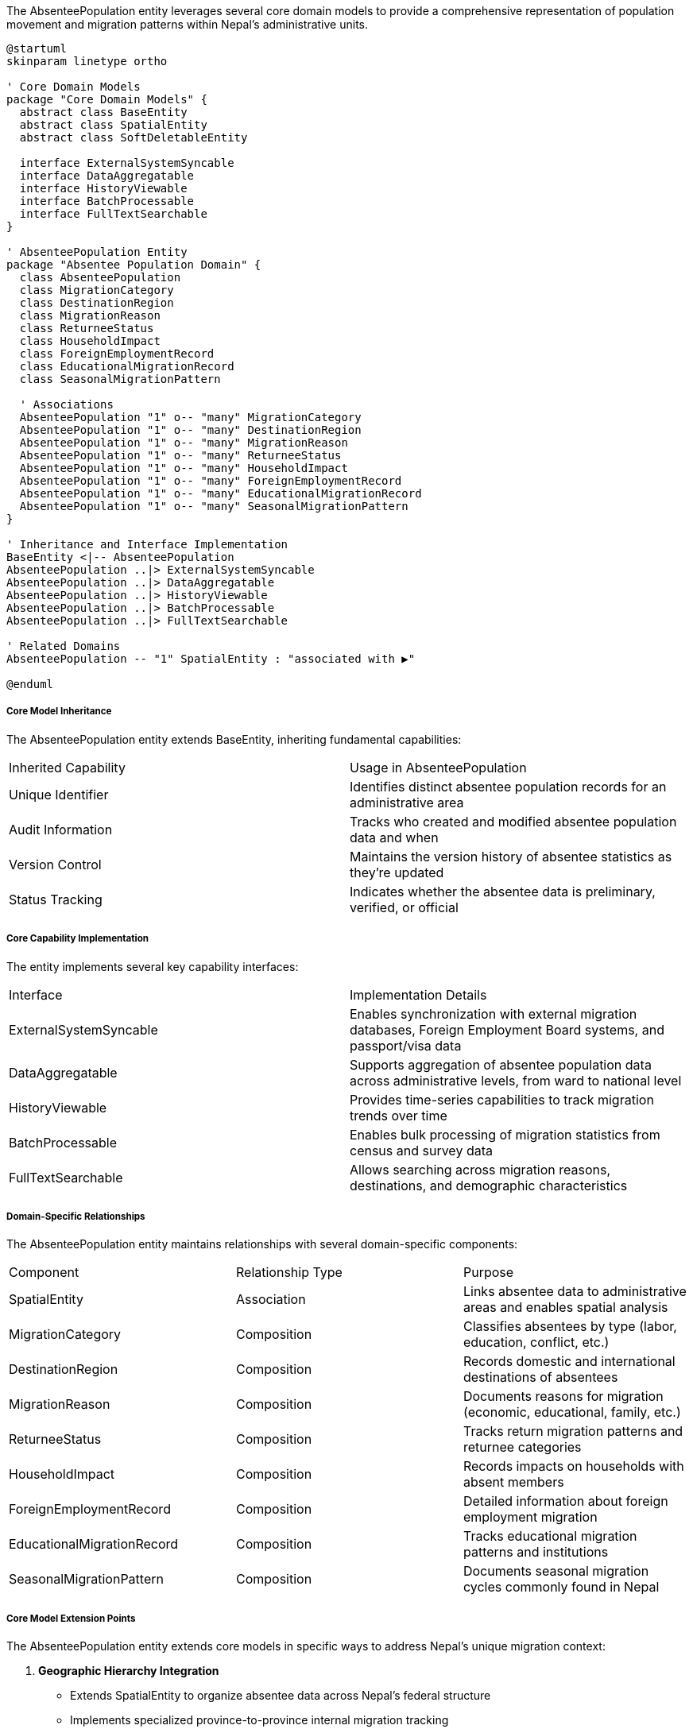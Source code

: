 The AbsenteePopulation entity leverages several core domain models to provide a comprehensive representation of population movement and migration patterns within Nepal's administrative units.

[plantuml]
----
@startuml
skinparam linetype ortho

' Core Domain Models
package "Core Domain Models" {
  abstract class BaseEntity
  abstract class SpatialEntity
  abstract class SoftDeletableEntity
  
  interface ExternalSystemSyncable
  interface DataAggregatable
  interface HistoryViewable
  interface BatchProcessable
  interface FullTextSearchable
}

' AbsenteePopulation Entity
package "Absentee Population Domain" {
  class AbsenteePopulation
  class MigrationCategory
  class DestinationRegion
  class MigrationReason
  class ReturneeStatus
  class HouseholdImpact
  class ForeignEmploymentRecord
  class EducationalMigrationRecord
  class SeasonalMigrationPattern
  
  ' Associations
  AbsenteePopulation "1" o-- "many" MigrationCategory
  AbsenteePopulation "1" o-- "many" DestinationRegion
  AbsenteePopulation "1" o-- "many" MigrationReason
  AbsenteePopulation "1" o-- "many" ReturneeStatus
  AbsenteePopulation "1" o-- "many" HouseholdImpact
  AbsenteePopulation "1" o-- "many" ForeignEmploymentRecord
  AbsenteePopulation "1" o-- "many" EducationalMigrationRecord
  AbsenteePopulation "1" o-- "many" SeasonalMigrationPattern
}

' Inheritance and Interface Implementation
BaseEntity <|-- AbsenteePopulation
AbsenteePopulation ..|> ExternalSystemSyncable
AbsenteePopulation ..|> DataAggregatable
AbsenteePopulation ..|> HistoryViewable
AbsenteePopulation ..|> BatchProcessable
AbsenteePopulation ..|> FullTextSearchable

' Related Domains
AbsenteePopulation -- "1" SpatialEntity : "associated with ▶"

@enduml
----

===== Core Model Inheritance

The AbsenteePopulation entity extends BaseEntity, inheriting fundamental capabilities:

|===
| Inherited Capability | Usage in AbsenteePopulation
| Unique Identifier | Identifies distinct absentee population records for an administrative area
| Audit Information | Tracks who created and modified absentee population data and when
| Version Control | Maintains the version history of absentee statistics as they're updated
| Status Tracking | Indicates whether the absentee data is preliminary, verified, or official
|===

===== Core Capability Implementation

The entity implements several key capability interfaces:

|===
| Interface | Implementation Details
| ExternalSystemSyncable | Enables synchronization with external migration databases, Foreign Employment Board systems, and passport/visa data
| DataAggregatable | Supports aggregation of absentee population data across administrative levels, from ward to national level
| HistoryViewable | Provides time-series capabilities to track migration trends over time
| BatchProcessable | Enables bulk processing of migration statistics from census and survey data
| FullTextSearchable | Allows searching across migration reasons, destinations, and demographic characteristics
|===

===== Domain-Specific Relationships

The AbsenteePopulation entity maintains relationships with several domain-specific components:

|===
| Component | Relationship Type | Purpose
| SpatialEntity | Association | Links absentee data to administrative areas and enables spatial analysis
| MigrationCategory | Composition | Classifies absentees by type (labor, education, conflict, etc.)
| DestinationRegion | Composition | Records domestic and international destinations of absentees
| MigrationReason | Composition | Documents reasons for migration (economic, educational, family, etc.)
| ReturneeStatus | Composition | Tracks return migration patterns and returnee categories
| HouseholdImpact | Composition | Records impacts on households with absent members
| ForeignEmploymentRecord | Composition | Detailed information about foreign employment migration
| EducationalMigrationRecord | Composition | Tracks educational migration patterns and institutions
| SeasonalMigrationPattern | Composition | Documents seasonal migration cycles commonly found in Nepal
|===

===== Core Model Extension Points

The AbsenteePopulation entity extends core models in specific ways to address Nepal's unique migration context:

1. **Geographic Hierarchy Integration**
   - Extends SpatialEntity to organize absentee data across Nepal's federal structure
   - Implements specialized province-to-province internal migration tracking

2. **Temporal Dimension**
   - Extends base temporal tracking to accommodate seasonal migration patterns common in Nepal
   - Implements special handling for fiscal-year based reporting aligned with government periods

3. **Status Tracking Enhancement**
   - Extends standard status tracking to include migration-specific statuses like "Estimated", "Reported by Household", "Officially Documented", and "Consular Verified"
   - Implements confidence scoring for different data collection methodologies

4. **Cross-Domain Integration**
   - Establishes linkages to Household Statistics for analyzing household-level impacts
   - Integrates with Economic Indicators to correlate migration with economic factors
   - Connects to International Relations domain for diplomatic aspects of international migration

This integration with core models provides a solid foundation for representing Nepal's complex migration patterns, particularly the significant foreign labor migration to Gulf countries, Malaysia, and India, as well as internal migration patterns between ecological zones and rural-urban movement.
